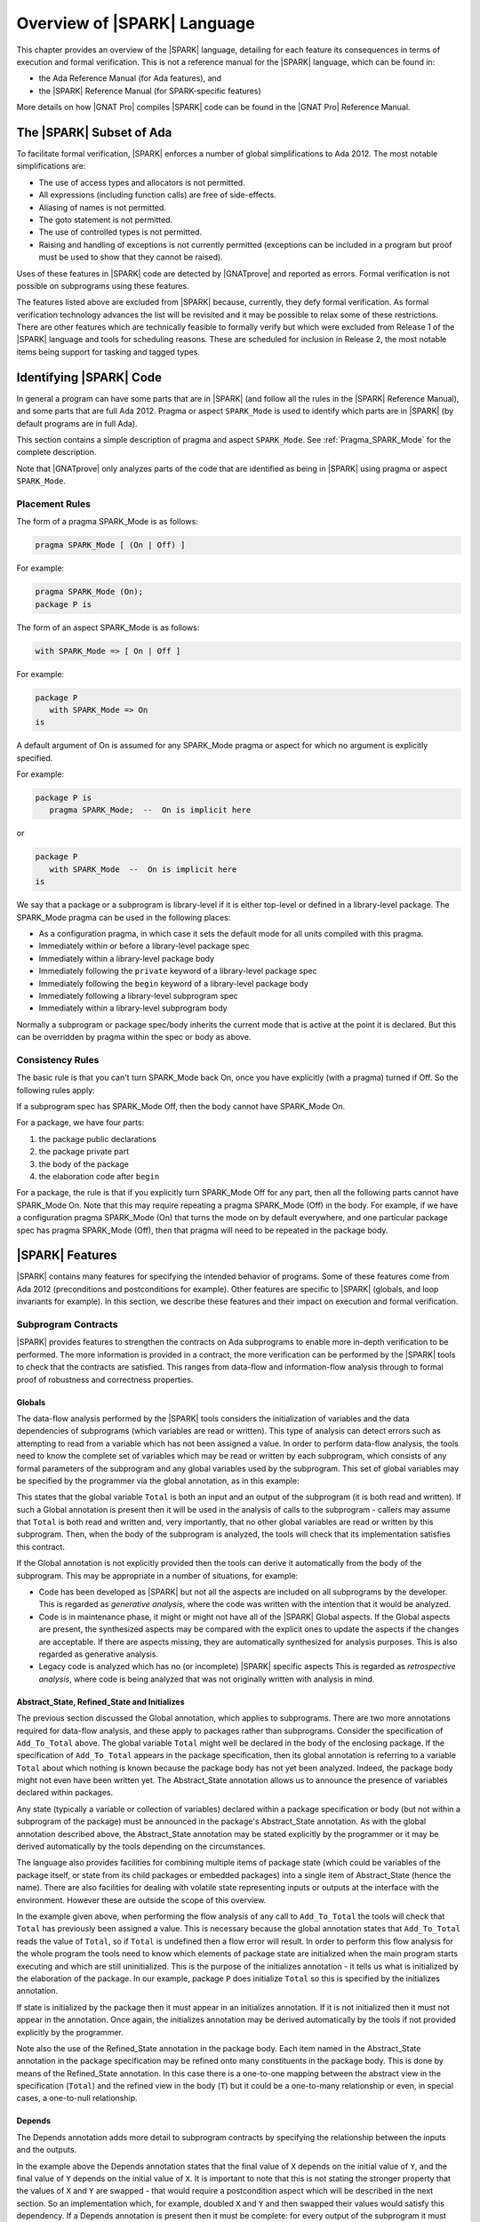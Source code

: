 .. _introduction to SPARK:

****************************
Overview of |SPARK| Language
****************************

This chapter provides an overview of the |SPARK| language, detailing for each
feature its consequences in terms of execution and formal verification. This is
not a reference manual for the |SPARK| language, which can be found in:

* the Ada Reference Manual (for Ada features), and
* the |SPARK| Reference Manual (for SPARK-specific features)

More details on how |GNAT Pro| compiles |SPARK| code can be found in the |GNAT
Pro| Reference Manual.

The |SPARK| Subset of Ada
=========================

To facilitate formal verification, |SPARK| enforces a number of global
simplifications to Ada 2012. The most notable simplifications are:

- The use of access types and allocators is not permitted.

- All expressions (including function calls) are free of side-effects.

- Aliasing of names is not permitted.

- The goto statement is not permitted.

- The use of controlled types is not permitted.

- Raising and handling of exceptions is not currently permitted (exceptions can
  be included in a program but proof must be used to show that they cannot be
  raised).

Uses of these features in |SPARK| code are detected by |GNATprove| and reported
as errors. Formal verification is not possible on subprograms using these
features.

The features listed above are excluded from |SPARK| because, currently, they defy
formal verification. As formal verification technology advances the list will be
revisited and it may be possible to relax some of these restrictions. There are
other features which are technically feasible to formally verify but which were
excluded from Release 1 of the |SPARK| language and tools for scheduling reasons.
These are scheduled for inclusion in Release 2, the most notable items being
support for tasking and tagged types.

Identifying |SPARK| Code
========================

In general a program can have some parts that are in |SPARK| (and follow all
the rules in the |SPARK| Reference Manual), and some parts that are full
Ada 2012. Pragma or aspect ``SPARK_Mode`` is used to identify which parts are
in |SPARK| (by default programs are in full Ada).

This section contains a simple description of pragma and aspect
``SPARK_Mode``. See :ref:`Pragma_SPARK_Mode` for the complete description.

Note that |GNATprove| only analyzes parts of the code that are identified as
being in |SPARK| using pragma or aspect ``SPARK_Mode``.

Placement Rules
---------------

The form of a pragma SPARK_Mode is as follows:

.. code-block:: ada

   pragma SPARK_Mode [ (On | Off) ]

For example:

.. code-block:: ada

   pragma SPARK_Mode (On);
   package P is

The form of an aspect SPARK_Mode is as follows:

.. code-block:: ada

   with SPARK_Mode => [ On | Off ]

For example:

.. code-block:: ada

   package P
      with SPARK_Mode => On
   is

A default argument of On is assumed for any SPARK_Mode pragma or
aspect for which no argument is explicitly specified.

For example:

.. code-block:: ada

   package P is
      pragma SPARK_Mode;  --  On is implicit here

or

.. code-block:: ada

   package P
      with SPARK_Mode  --  On is implicit here
   is

We say that a package or a subprogram is library-level if it is either top-level
or defined in a library-level package.
The SPARK_Mode pragma can be used in the following places:

* As a configuration pragma, in which case it sets the default mode for
  all units compiled with this pragma.

* Immediately within or before a library-level package spec

* Immediately within a library-level package body

* Immediately following the ``private`` keyword of a library-level package spec

* Immediately following the ``begin`` keyword of a library-level package body

* Immediately following a library-level subprogram spec

* Immediately within a library-level subprogram body

Normally a subprogram or package spec/body inherits the current mode
that is active at the point it is declared. But this can be overridden
by pragma within the spec or body as above.

Consistency Rules
-----------------

The basic rule is that you can't turn SPARK_Mode back On, once you
have explicitly (with a pragma) turned if Off. So the following rules
apply:

If a subprogram spec has SPARK_Mode Off, then the body cannot have
SPARK_Mode On.

For a package, we have four parts:

#. the package public declarations
#. the package private part
#. the body of the package
#. the elaboration code after ``begin``

For a package, the rule is that if you explicitly turn SPARK_Mode
Off for any part, then all the following parts cannot have SPARK_Mode
On. Note that this may require repeating a pragma SPARK_Mode (Off)
in the body. For example, if we have a configuration pragma
SPARK_Mode (On) that turns the mode on by default everywhere, and
one particular package spec has pragma SPARK_Mode (Off), then that
pragma will need to be repeated in the package body.

|SPARK| Features
================

|SPARK| contains many features for specifying the intended behavior of
programs. Some of these features come from Ada 2012 (preconditions and
postconditions for example). Other features are specific to |SPARK| (globals,
and loop invariants for example). In this section, we describe these
features and their impact on execution and formal verification.

Subprogram Contracts
--------------------

|SPARK| provides features to strengthen the contracts on Ada subprograms to
enable more in-depth verification to be performed. The more information is
provided in a contract, the more verification can be performed by the |SPARK|
tools to check that the contracts are satisfied. This ranges from data-flow and
information-flow analysis through to formal proof of robustness and
correctness properties.

.. _Globals:

Globals
^^^^^^^

The data-flow analysis performed by the |SPARK| tools considers the initialization
of variables and the data dependencies of subprograms (which variables are read
or written). This type of analysis can detect errors such as attempting to read
from a variable which has not been assigned a value. In order to perform data-flow
analysis, the tools need to know the complete set of variables which may be read
or written by each subprogram, which consists of any formal parameters of the
subprogram and any global variables used by the subprogram. This set of global
variables may be specified by the programmer via the global annotation, as in
this example:

.. code-block:: ada
   :linenos:

   procedure Add_To_Total (X : in Integer)
      with Global => (In_Out => Total);

This states that the global variable ``Total`` is both an input and an output of the
subprogram (it is both read and written). If such a Global annotation is
present then it will be used in the analysis of calls to the subprogram - callers
may assume that ``Total`` is both read and written and, very importantly, that no
other global variables are read or written by this subprogram. Then, when the body
of the subprogram is analyzed, the tools will check that its implementation satisfies
this contract.

If the Global annotation is not explicitly provided then the tools can derive it
automatically from the body of the subprogram. This may be appropriate in a number
of situations, for example:

- Code has been developed as |SPARK| but not all the aspects are included on all
  subprograms by the developer. This is regarded as *generative analysis*, where
  the code was written with the intention that it would be analyzed.

- Code is in maintenance phase, it might or might not have all of the |SPARK|
  Global aspects. If the Global aspects are present, the synthesized aspects
  may be compared with the explicit ones to update the aspects if the changes
  are acceptable. If there are aspects missing, they are automatically
  synthesized for analysis purposes. This is also regarded as generative
  analysis.

- Legacy code is analyzed which has no (or incomplete) |SPARK| specific aspects
  This is regarded as *retrospective analysis*, where code is being analyzed
  that was not originally written with analysis in mind.

.. _Abstract_State and Initializes:

Abstract_State, Refined_State and Initializes
^^^^^^^^^^^^^^^^^^^^^^^^^^^^^^^^^^^^^^^^^^^^^

The previous section discussed the Global annotation, which applies to subprograms.
There are two more annotations required for data-flow analysis, and these apply to
packages rather than subprograms. Consider the specification of ``Add_To_Total``
above. The global variable ``Total`` might well be declared in the body of the enclosing
package. If the specification of ``Add_To_Total`` appears in the package specification,
then its global annotation is referring to a variable ``Total`` about which nothing
is known because the package body has not yet been analyzed. Indeed, the package
body might not even have been written yet. The Abstract_State annotation allows
us to announce the presence of variables declared within packages.

.. code-block:: ada
   :linenos:

   package P
      with Abstract_State => Total
   is
      procedure Add_To_Total (X : in Integer)
         with Global => (In_Out => Total);
   end P;

Any state (typically a variable or collection of variables) declared within a
package specification or body (but not within a subprogram of the package) must
be announced in the package's Abstract_State annotation. As with the global
annotation described above, the Abstract_State annotation may be stated
explicitly by the programmer or it may be derived automatically by the tools
depending on the circumstances.

The language also provides facilities for combining multiple items of package state
(which could be variables of the package itself, or state from its child packages
or embedded packages) into a single item of Abstract_State (hence the name). There
are also facilities for dealing with volatile state representing inputs or outputs
at the interface with the environment. However these are outside the scope of this
overview.

In the example given above, when performing the flow analysis of any call to
``Add_To_Total`` the tools will check that ``Total`` has previously been assigned a
value. This is necessary because the global annotation states that ``Add_To_Total``
reads the value of ``Total``, so if ``Total`` is undefined then a flow error will result.
In order to perform this flow analysis for the whole program the tools need to
know which elements of package state are initialized when the main program
starts executing and which are still uninitialized. This is the purpose of the
initializes annotation - it tells us what is initialized by the elaboration of
the package. In our example, package ``P`` does initialize ``Total`` so this is specified
by the initializes annotation.

.. code-block:: ada
   :linenos:

   package P
      with Abstract_State => Total,
           Initializes    => Total
   is
      procedure Add_To_Total (X : in Integer)
         with Global => (In_Out => Total);
   end P;

   package body P
      with Refined_State => (Total => T)
   is
      T : Integer := 0;

If state is initialized by the package then it must appear in an initializes
annotation. If it is not initialized then it must not appear in the annotation.
Once again, the initializes annotation may be derived automatically by the tools
if not provided explicitly by the programmer.

Note also the use of the Refined_State annotation in the package body. Each item
named in the Abstract_State annotation in the package specification may be refined
onto many constituents in the package body. This is done by means of the Refined_State
annotation. In this case there is a one-to-one mapping between the abstract view in
the specification (``Total``) and the refined view in the body (``T``) but it could
be a one-to-many relationship or even, in special cases, a one-to-null relationship.

.. _Depends:

Depends
^^^^^^^

The Depends annotation adds more detail to subprogram contracts by specifying
the relationship between the inputs and the outputs.

.. code-block:: ada
   :linenos:

   procedure Swap (X, Y : in out Integer)
      with Depends => (X => Y,
                       Y => X);

In the example above the Depends annotation states that the final value of ``X``
depends on the initial value of ``Y``, and the final value of ``Y`` depends on the
initial value of ``X``. It is important to note that this is not stating the
stronger property that the values of ``X`` and ``Y`` are swapped - that would require
a postcondition aspect which will be described in the next section. So an
implementation which, for example, doubled ``X`` and ``Y`` and then swapped their
values would satisfy this dependency. If a Depends annotation is present then
it must be complete: for every output of the subprogram it must specify
the (possibly null) list of inputs on which that output depends.

The Depends aspect of a subprogram is used by the tools when performing flow
analysis of calls to that subprogram, and it is checked by the tools when
analyzing the body. This level of flow analysis is referred to as information-flow
analysis. As with the other annotations discussed so far, if the
Depends aspect is not provided explicitly for a subprogram then it will be
synthesized by the tools. The synthesized dependency will be a conservative
approximation if the body of the subprogram is not available for analysis,
and may still be an approximation even if the body is available.

.. _Preconditions and Postconditions:

Preconditions and Postconditions
^^^^^^^^^^^^^^^^^^^^^^^^^^^^^^^^

Preconditions and postconditions are very important annotations in |SPARK| as
they enable us to strengthen subprogram contracts by specifying the intended
behaviour in more detail. For example:

.. code-block:: ada
   :linenos:

    procedure Incr_Threshold (X : in out Integer) with
      Pre  => X >= 0,
      Post => X = Integer'Min (X'Old + 1, Threshold);

The precondition states the obligation on the caller of the subprogram. For
example, all callers of ``Incr_Threshold`` should ensure that the value passed
in parameter is non-negative before calling ``Incr_Threshold``. The
postcondition states the obligation on the subprogram when it returns. For
example, ``Incr_Threshold`` should always return in a state where the value of
its parameter is the minimum between its value at entry (``X'Old``) incremented
by one, and a given threshold value. This expresses precisely the property of
incrementing until a threshold is reached.

The special attributes ``Result`` and ``Old`` defined in Ada 2012 are allowed
in postconditions only (not in preconditions), to refer respectively to the
result of a function, and the value of an object on subprogram entry.

When compiling with assertions (switch ``-gnata`` in |GNAT Pro|), the resulting
program contains run-time checks that the precondition evaluates to ``True`` on
subprogram entry, and that the postcondition evaluates to ``True`` on
subprogram exit. Their evaluation should also not raise a run-time error, for
example when accessing an array element, or doing arithmetic computations.

When proving a subprogram with |GNATprove|, its precondition is assumed to
hold, and its postcondition is proved. |GNATprove| also generates checks to
prove that the precondition can never raise a run-time error, whatever the
calling context. For example:

.. code-block:: ada
   :linenos:

    function Add (X, Y : Integer) return Integer with
      Pre  => X + Y in Integer,
      Post => Add'Result = X + Y;

    function Get_Value (A : My_Array; J : Index) return Element with
      Pre  => A(J) /= No_Element,
      Post => Add'Result = A(J);

|GNATprove| generates checks to show that ``X + Y`` in the precondition of
``Add`` can never overflow, and that ``A(J)`` in the precondition of ``Get_Value``
can never access ``A`` outside its bounds. These checks cannot be proved. One
can usually rewrite the precondition so that it cannot raise a run-time error,
either by adding a guard in the precondition, or by using a different
formulation that cannot raise a run-time error. For example:

.. code-block:: ada
   :linenos:

    function Add (X, Y : Integer) return Integer with
      Pre  => (if X > 0 and Y > 0 then X <= Integer'Last - Y)
                and then
              (if X < 0 and Y < 0 then X >= Integer'First - Y),
      Post => Add'Result = X + Y;

    function Get_Value (A : My_Array; J : Index) return Element with
      Pre  => J in A'Range and then A(J) /= No_Element,
      Post => Add'Result = A(J);

For overflow checks, an alternate solution exists to avoid them altogether in
annotations, by using unbounded arithmetic in annotations, see :ref:`Overflow
Modes`.

A correct contract may not be sufficient for proof: even if the precondition
and postcondition always evaluate to ``True``, and never raise a run-time
error, they might not be strong enough:

* |GNATprove| analyzes the body of a subprogram in all possible contexts
  allowed by its precondition. The precondition should be strong enough to
  prove that the body is free from run-time errors.

* |GNATprove| proves the postcondition of a subprogram in the context of its
  precondition and body. The precondition should be strong enough to prove the
  postcondition.

* |GNATprove| replaces a call to a subprogram by its contract, asserting its
  precondition and assuming its postcondition. The only information available
  about the call is the callee's postcondition. This postcondition should be
  strong enough to prove the desired properties in the caller.

One can strengthen a contract by making its precondition more restrictive
(accepting less calling contexts) and making its postcondition more precise
(giving more information to prove its callers).

Note that the default precondition (resp. postcondition) of ``True`` used by
|GNATprove| when no explicit one is given may not be strong enough.

Note also that direct recursive subprograms or mutually recursive subprograms
are treated in this respect exactly like non-recursive ones. Provided the
execution of these subprograms always terminates (a property that is not
verified by |GNATprove|), then it is sound to use their contracts at call-site
to prove the same contracts.

.. _Contract Cases:

Contract Cases
^^^^^^^^^^^^^^

The contract of a subprogram can alternatively be specified as a set of
disjoint and complete contract cases:

.. code-block:: ada
   :linenos:

    procedure Incr_Threshold (X : in out Integer) with
      Contract_Cases => (X < Threshold => X = X'Old + 1,
                         X = Threshold => X = X'Old);

Each case in the list consists in a guard and a consequence separated by the
symbol ``=>``. All guards are evaluated on entry to the subprogram. For each
input, only one guard should evaluate to ``True``. The corresponding
consequence should evaluate to ``True`` when returning from the subprogram. For
example, the contract cases of ``Incr_Threshold`` express that the subprogram
should be called in two distinct cases only:

* on inputs that are strictly less than the value of a given threshold, in
  which case ``Incr_Threshold`` increments this value.
* on inputs whose value is equal to the given threshold, in which case
  ``Incr_Threshold`` does not modify this value.

Contract cases provide a convenient way to express complex contracts, which
would be cumbersome to express with a precondition and a postcondition. For
example, the contract cases of ``Incr_Threshold`` are equivalent to the
following precondition and postcondition:

.. code-block:: ada
   :linenos:

    procedure Incr_Threshold (X : in out Integer) with
      Pre  => (X < Threshold and not (X = Threshold))
                or else
              (not (X < Threshold) and X = Threshold),
      Post => (if X'Old < Threshold'Old then X = X'Old + 1
               elsif X'Old = Threshold'Old then X = X'Old);

Note that using contract cases or the equivalent (for run-time checking)
preconditions and postconditions is not equivalent for proof with |GNATprove|.
If contract cases are used, |GNATprove| attempts to prove that they are
disjoint and complete once and for all. If preconditions and postconditions are
used, |GNATprove| treats these properties as any other precondition, so they
must be verified at each call.

Contract cases can also be used in addition to preconditions and
postconditions. In that case, the cases should cover all inputs allowed by the
precondition. For example, the contract of ``Incr_Threshold`` can be written:

.. code-block:: ada
   :linenos:

    procedure Incr_Threshold (X : in out Integer) with
      Pre  => X in 0 .. Threshold,
      Post => X >= X'Old,
      Contract_Cases => (X < Threshold => X = X'Old + 1,
                         X = Threshold => X = X'Old);

|GNATprove| is able to prove that the contract cases of ``Incr_Threshold`` are
disjoint and complete, even if the case of ``X`` greater than ``Threshold`` is
not considered, because this case is ruled out by the precondition of
``Incr_Threshold``.

Note that the completeness is automatically reached when the last guard is
``others``, denoting all cases that are not captured by any other guard. For
example:

.. code-block:: ada
   :linenos:

    procedure Incr_Threshold (X : in out Integer) with
      Contract_Cases => (X >= 0 and X < Threshold  => X = X'Old + 1,
                         X = Threshold             => X = X'Old,
                         others                    => X = -1;

.. _Refined Postconditions:

Refined Postconditions
^^^^^^^^^^^^^^^^^^^^^^

The postcondition of a subprogram declared in the visible part of a package may
refer to objects of a private type, or to abstract state. In such cases a second,
refined, version of the postcondition may be applied to the subprogram body. This
restates the postcondition in terms of the full view of the private type or the
constituents of the refined state. In fact, a refined postcondition may be given
on the body even if there is no explicit postcondition on the declaration in the
visible part, in which case the postcondition on the declaration defaults to ``True``.

|GNATprove| will attempt to verify that the precondition of the subprogram together
with its refined postcondition imply the postcondition on the declaration (and
a warning will be reported if this cannot be shown to hold).

The example below shows how this might be used in a package which provides a type
for declaring stacks of integers, and operations for that type. In the package
specification the type ``Stack`` is private and the postcondition on procedure ``Push``
states that the stack will not be empty after a push. In the body, where the
type ``Stack`` is fully visible, the refined postcondition gives more detail
about the effect of ``Push``. Note that ``Empty`` is an expression function -
of which we will see more in the next section.

.. code-block:: ada
   :linenos:

   package P is

      type Stack is private;

      function Empty (S : Stack) return Boolean;

      procedure Push (I : in Integer; S : in out Stack)
         with Post => (not Empty (S));

   private
      Stack_Size : constant := 100;
      type Pointer_Range is range 0 .. Stack_Size;
      subtype Stack_Range is Pointer_Range range 1 .. Stack_Size;
      type Stack_Array is array (Stack_Range) of Integer;
      type Stack is record
         Vector  : Stack_Array;
         Pointer : Pointer_Range;
      end record;
   end P;

   package body P is

      function Empty (S : Stack) return Boolean is (S.Pointer = 0);

      procedure Push (I : in Integer; S : in out Stack)
         with Refined_Post => (S.Pointer = S.Pointer'Old + 1)
      is
      begin
         S.Pointer := S.Pointer + 1;
         S.Vector (S.Pointer) := I;
      end Push;

   end P;

.. _Expression Functions:

Expression Functions
^^^^^^^^^^^^^^^^^^^^

Expression functions are functions whose body is an expression, which can be
defined in a spec unit.  Expression functions were introduced in Ada 2012 as a
useful abstraction mechanism for stating properties in preconditions and
postconditions.

Expression functions that do not have a user-defined postcondition are treated
specially by |GNATprove|, which generates an implicit postcondition stating
that their result is equal to the expression that defines them. For example,
the function ``Increment`` defined as an expression function:

.. code-block:: ada

   function Increment (X : Integer) return Integer is (X + 1);

is treated by |GNATprove| as if it had a postcondition:

.. code-block:: ada

   Post => Increment'Result = X + 1;

This postcondition is automatically satisfied, so |GNATprove| does not generate
checks for it. Expression functions that have a user-defined postcondition
are treated like regular functions.

Currently, the knowledge that a function call in an annotation respects
its postcondition (when called in a context where the precondition is
satisfied) is only available for expression functions. Thus, expression
functions should be used whenever possible for these functions called in
annotations.

.. _Ghost Functions:

Ghost Functions
^^^^^^^^^^^^^^^

Sometimes it is useful to declare functions that are needed in annotations only,
but that are intended never to be called in executable code. Such functions may
be used to factor out common parts of expressions in annotations, or to make it
easier to express some desired property to be proved or tested. Such functions
are referred to as ghost functions and their key property is that they have no
effect on the dynamic semantics of the Ada program. If all ghost functions
and references to them in assertions were removed from the source code, the behaviour
of the compiled program would be unchanged.

Ghost functions are identified by the convention ``Ghost`` and may be expression
functions or regular functions. If they are regular functions, then they may be
executable (with a body declared as normal) or non-executable (no body is declared).
If they are non-executable, then they can only be used for proof, not testing, and
their definitions might be provided by an external proof tool in order to complete
the formal verification process.

The examples below show the declarations of the three types of ghost functions
mentioned above.

.. code-block:: ada

   function A_Ghost_Expr_Function (Lo, Hi : Natural) return Natural is
      (if Lo > Integer'Last - Hi then Lo else ((Lo + Hi) / 2))
   with Pre        => Lo <= Hi,
        Post       => A_Ghost_Expr_Function'Result in Lo .. Hi,
        Convention => Ghost;

   function A_Ghost_Function (Lo, Hi : Natural) return Natural
   with Pre        => Lo <= Hi,
        Post       => A_Ghost_Function'Result in Lo .. Hi,
        Convention => Ghost;
   -- The body of the function is declared elsewhere.

   function A_Nonexecutable_Ghost_Function (Lo, Hi : Natural) return Natural
   with Pre        => Lo <= Hi,
        Post       => A_Nonexecutable_Ghost_Function'Result in Lo .. Hi,
        Convention => Ghost,
        Import;
   -- The body of the function is not declared elsewhere.

The |SPARK| tools verify that ghost functions cannot influence any non-ghost
entities in the program.

.. _loop invariants:

Loop Invariants
---------------

In order for |GNATprove| to prove formally the properties of interest on
subprograms with loops, the user should annotate these loops with loop
invariants. A loop invariant gives information on the state at entry to the
loop at each iteration. Loop invariants in |SPARK| are expressed with the
``Loop_Invariant`` pragma, which may appear anywhere in the main list of
statements in a loop body, or directly in a chain of nested block statements in
this main list of statements.

Internally, |GNATprove| forms a "virtual loop" around these loop
invariants to prove the subprogram. The virtual loop is formed by "unrolling"
the statements preceding the first ``Loop_Invariant`` pragma until it is at
the top of the loop body.

Loop invariants may have to be precise enough to prove the property
of interest. For example, in order to prove the postcondition of function
``Contains`` below, one has to write a precise loop invariant such as the one
given below:

.. code-block:: ada
   :linenos:

   type IntArray is array (1 .. 10) of Integer;

   function Contains (Table : IntArray; Value : Integer) return Boolean with
     Post => (if Contains'Result then
                (for some J in Table'Range => Table (J) = Value)
 	      else
                (for all J in Table'Range => Table (J) /= Value));

   function Contains (Table : IntArray; Value : Integer) return Boolean is
   begin
      for Index in Table'Range loop
         pragma Loop_Invariant (for all J in Table'First .. Index - 1 =>
                                 Table (J) /= Value);

         if Table(Index) = Value then
            return True;
         end if;
      end loop;

      return False;
   end Contains;

When the loop involves modifying a variable, it may be necessary to refer to
the value of the variable at loop entry. This can be done using
attribute ``Loop_Entry``. For example, the following procedure
reverses the contents of an array in-place. In order to prove
the postcondition, the loop invariant needs to refer to the original
value of ``A'Loop_Entry`` not the value of ``A`` that has been modified
by earlier iterations of the loop.

.. code-block:: ada
   :linenos:

   procedure Reverse_Order (A : in out IntArray)
      with Post =>
         (for all J in A'Range => A (J) = A'Old (A'Last - J + 1) and
                                  A (A'Last - J + 1) = A'Old (J));

   procedure Reverse_Order (A : in out IntArray)
   is
      Temp : Integer;
   begin
      for Index in A'First .. (A'Last + 1) / 2 loop
         Temp := A (Index);
         A (Index) := A (A'Last - Index + 1);
         A (A'Last - Index + 1) := Temp;
         pragma Loop_Invariant (-- Elements that have visited so far are swapped
                                (for all J in A'First .. Index =>
                                    A (J) = A'Loop_Entry (A'Last - J + 1) and
                                    A (A'Last - J + 1) = A'Loop_Entry (J))
                                   and then
                                   -- Elements not yet visited are unchanged
                                   (for all J in Index + 1 .. A'Last - Index =>
                                       A (J) = A'Loop_Entry (J)));

      end loop;
   end Reverse_Order;


Note in particular the second conjunct in the loop invariant, which states the
elements of ``A`` that have not yet been swapped. This part of an invariant
or contract stating what has not been
modified, called in the scientific literature the *frame condition*, is essential for
|GNATprove| to work effectively. Special care should be taken to write adequate
frame conditions, as they usually look obvious to programmers, and so it is
very common to forget to write them.

Loop Variants
-------------

Proofs of termination of loops rely on ``Loop_Variant`` pragmas. Proving one
loop variant is sufficient to prove that a loop terminates, even if the loop
contains multiple ``Loop_Variant`` pragmas, and others are not proved. Indeed,
it is sufficient to know that one bounded quantity decreases or increases
monotonically (or a mix of these, as loop invariants may have increasing and
decreasing parts, the order of which fixes the lexicographic combined order of
progress) to be assured that the loop terminates. Note that, in general, this
requires proving also that there are no run-time errors in the loop, to show
that the quantity stays within bounds. Otherwise, the code may still wrap
around at run time (if the code is compiled without checks), and the loop will
not necessarily exit.

The ``Loop_Variant`` pragmas that appear next to the first group of
``Loop_Invariant`` pragmas (or at the start of the loop body if there are no
``Loop_Invariant`` pragmas in the loop) are handled with the most precision by
|GNATprove|, as they become loop variants of the underlying virtual loop. Other
``Loop_Variant`` pragmas are proved by showing that the quantity that should
progress monotonically does so between the program point where the first group
of ``Loop_Invariant`` pragmas appears (or the start of the loop if there is no
such group) and the program point where the ``Loop_Variant`` pragma appears,
and that this quantity either stays the same or progresses on the rest of the
loop.

Quantified Expressions
----------------------

Ada 2012 quantified expressions are a special case with respect to run-time
errors: the enclosed expression must be run-time error free over the *entire
range* of the quantification, not only at points that would actually be
reached at execution. As an example, consider the following expression:

.. code-block:: ada

    (for all I in 1 .. 10 => 1 / (I - 3) > 0)

This quantified expression will never raise a run-time error, because the test
is already false for the first value of the range, ``I = 1``, and the execution
will stop, with the result value ``False``. However, |GNATprove| requires the
expression to be run-time error free over the entire range, including ``I =
3``, so there will be an unproved check for the division by zero in this case.

Pragma ``Assert_And_Cut``
-------------------------

|GNATprove| may need to consider many possible paths through a subprogram. If
this number of paths is too large, |GNATprove| will take a long time to prove
even trivial properties. To reduce the number of paths analyzed by |GNATprove|,
one may use the pragma ``Assert_And_Cut``, to mark program points where
|GNATprove| can *cut* paths, replacing precise knowledge about execution before
the program point by the assertion given. The effect of this pragma for
compilation is exactly the same as the one of pragma ``Assert``.

For example, in the procedure below, all that is needed to prove that the code
using ``X`` is free from run-time errors is that ``X`` is positive. Without the
pragma, |GNATprove| considers all execution paths through ``P``, which may be
many. With the pragma, |GNATprove| only needs to consider the paths from the
start of the procedure to the pragma, and the paths from the pragma to the end
of the procedure, hence many fewer paths.

.. code-block:: ada
   :linenos:

   procedure P is
      X : Integer;
   begin
      --  complex computation that sets X
      pragma Assert_And_Cut (X > 0);
      --  complex computation that uses X
   end P;

.. _Overflow Modes:

Overflow Modes
--------------

Annotations such as preconditions, postconditions, assertions, loop invariants,
are analyzed by |GNATprove| with the exact same meaning that they have during
execution. In particular, evaluating the expressions in an annotation may raise
a run-time error, in which case |GNATprove| will attempt to prove that this
error cannot occur, and report a warning otherwise.

Integer overflows are a kind of run-time error that occurs when the result of
an arithmetic computation does not fit in the bounds of the machine type used
to hold the result. In some cases, it is convenient to express properties in
annotations as they would be expressed in mathematics, where quantities are
unbounded, for example:

.. code-block:: ada
   :linenos:

    function Add (X, Y : Integer) return Integer with
      Pre  => X + Y in Integer,
      Post => Add'Result = X + Y;

The precondition of ``Add`` states that the result of adding its two parameters
should fit in type ``Integer``. In the default mode, evaluating this expression
will fail an overflow check, because the result of ``X + Y`` is stored in a
temporary of type ``Integer``. If the compilation switch ``-gnato13`` is used,
then annotations are compiled specially, so that arithmetic operations use
unbounded intermediate results. In this mode, |GNATprove| does not generate a
check for the addition of ``X`` and ``Y`` in the precondition of ``Add``, as
there is no possible overflow here.

There are three overflow modes:

* Use base type for intermediate operations (STRICT): in this mode, all
  intermediate results for predefined arithmetic operators are computed using
  the base type, and the result must be in range of the base type.
* Most intermediate overflows avoided (MINIMIZED): in this mode, the compiler
  attempts to avoid intermediate overflows by using a larger integer type,
  typically Long_Long_Integer, as the type in which arithmetic is performed
  for predefined arithmetic operators.
* All intermediate overflows avoided (ELIMINATED): in this mode, the compiler
  avoids all intermediate overflows by using arbitrary precision arithmetic as
  required.

The desired mode of for handling intermediate overflow can be specified using
either the Overflow_Mode pragma or an equivalent compiler switch. The pragma
has the form::

    pragma Overflow_Mode ([General =>] MODE [, [Assertions =>] MODE]);

where MODE is one of

* STRICT: intermediate overflows checked (using base type)
* MINIMIZED: minimize intermediate overflows
* ELIMINATED: eliminate intermediate overflows

For example:

.. code-block:: ada

   pragma Overflow_Mode (General => Strict, Assertions => Eliminated);

specifies that general expressions outside assertions be evaluated in the usual
strict mode, and expressions within assertions be evaluated in "eliminate
intermediate overflows" mode. Currently, GNATprove only supports pragma
``Overflow_Mode`` being specified in a configuration pragma file.

Additionally, a compiler switch ``-gnato??`` can be used to control the
checking mode default. Here `?` is one of the digits `1` through `3`:

#. use base type for intermediate operations (STRICT)
#. minimize intermediate overflows (MINIMIZED)
#. eliminate intermediate overflows (ELIMINATED)

The switch ``-gnato13``, like the ``Overflow_Mode`` pragma above, specifies that
general expressions outside assertions be evaluated in the usual strict mode,
and expressions within assertions be evaluated in "eliminate intermediate
overflows" mode.

Note that these modes apply only to the evaluation of predefined arithmetic,
membership, and comparison operators for signed integer arithmetic.

For further details of the meaning of these modes, and for further information
about the treatment of overflows for fixed-point and floating-point arithmetic
please refer to the "Overflow Check Handling in GNAT" appendix in the |GNAT Pro|
User's Guide.

|SPARK| Libraries
=================

Formal Containers Library
-------------------------

Containers are generic data structures offering a high-level view of
collections of objects, while guaranteeing fast access to their
content to retrieve or modify it. The most common containers are
lists, vectors, sets and maps, which are defined in Ada Standard
Libraries. In critical software where verification objectives
severely restrict the use of pointers, containers offer an attractive
alternative to pointer-intensive data structures.

There are 6 formal containers, which are part of the GNAT standard
library:

* ``Ada.Containers.Formal_Vectors``
* ``Ada.Containers.Formal_Doubly_Linked_Lists``
* ``Ada.Containers.Formal_Hashed_Sets``
* ``Ada.Containers.Formal_Ordered_Sets``
* ``Ada.Containers.Formal_Hashed_Maps``
* ``Ada.Containers.Formal_Ordered_Maps``

They are adapted to critical software
development. They are bounded, so that there can be no dynamic
allocation and they have preconditions that can be used to ensure that
there is no error at run-time. They are experimental, and, as such,
should be used with care. In particular, the examples below can be
compiled and fed to |GNATprove| but not everything is proved about them in a
reasonable amount of time.

Specification of formal containers is in |SPARK|. As a consequence,
there is no procedure that take a procedure as an argument such that
``Update_Element`` or ``Query_Element`` in Ada Standard container
library.

Formal containers are adapted to the specification process. First of all,
cursors no longer have a reference to underlying container. Indeed, in Ada
Standard container library, cursors contain a pointer to their underlying
container. As a consequence, if a container is modified, then so are all
cursors attached to this container, which is contrary to the philosophy of
modular verification in |SPARK|, hence the modification to separate cursors
from containers. This modification also allows you to use the same cursor with
different containers. In particular, it is useful to link elements associated
to a list before and after a modification. Formal containers also provide three
new functions per container type. ``Current_To_Last (C : Container; Cu : Cursor)
returns Container`` and ``First_To_Previous (C : Container; Cu : Cursor) returns
Container`` can be used to write loop invariant. They return the trailing
(resp. the leading) part of the container ``C`` starting before
(resp. stopping before) the cursor ``Cu``.

For example, in the function ``My_Find`` below, ``First_To_Previous`` is used in the
loop invariant to state that the element ``E`` has not been found in
the part of the list that as been analyzed already.

.. code-block:: ada
   :linenos:

   function My_Find (L : List; E : Element_Type) return Cursor with
     Post => (if My_Find'Result = No_Element then
                not Contains (L, E)
              else (Has_Element (L, My_Find'Result)
                     and then
                    Element (L, My_Find'Result) = E));

.. code-block:: ada
   :linenos:

   function My_Find (L : List; E : Element_Type) return Cursor is
      Cu : Cursor := First (L);
   begin
      while Has_Element (L, Cu) loop
         pragma Loop_Invariant (not Contains (First_To_Previous (L, Cu), E));
         if Element (L, Cu) = E then
            return Cu;
         end if;
         Next (L, Cu);
      end loop;
      return No_Element;
   end My_Find;

The third new function,
``Strict_Equal (C1, C2 : Container)`` checks whether ``C1`` and ``C2``
really are equal with respect to everything that can impact existing
functions of the library. On lists for example, it does not only check
that ``C1`` and ``C2`` contain the same elements in the same order but
also that ``C1`` and ``C2`` share the same cursors. This function is
generaly used for stating which parts of a container do not change in a
loop invariant or a postcondition.

Note that the model of ``Strict_Equal`` uses the theoretical equality
on elements whereas its implementation uses the parameter ``=``
of the generic to compare elements. This is done so that the function
``Strict_Equal`` can always be used to express invariant properties of
collections over loops and calls.
This difference between proof and test means that, when the parameter
``=`` used to instantiate a generic formal container
is not the physical equality on elements, a
user should be careful not to use testing to discharge
assumptions involving ``Strict_Equal``, such as preconditions of
proven subprograms and postconditions of programs called by a
proven subprogram, which mention ``Strict_Equal``.

For example, in the function ``My_Prepend`` below, ``Strict_Equal`` is
used to state that ``My_Prepend`` does not modify the tail of the
list. Note that we use ``First (L1'Old)`` to refer to the first
element of the tail in the postcondition of ``My_Prepend``, which would not have
been possible if cursors still had an internal reference to the list
they come from.

.. code-block:: ada
   :linenos:

   procedure My_Prepend (L1 : in out List; E : Element_Type) with
     Pre  => L1.Capacity > Length (L1),
     Post => Length (L1) = 1 + Length (L1'Old)
               and then First_Element (L1) = E
               and then Strict_Equal (Current_To_Last(L1, First (L1'Old)), L1'Old);

Quantification over Containers
^^^^^^^^^^^^^^^^^^^^^^^^^^^^^^

The Ada 2012 language  provides quantified expressions that can be used to express a property over a standard container.
For example, that all elements of a list of integers are prime, which can be expressed by iterating over cursors as follows:

.. code-block:: ada

   (for all Cu in My_List => Is_Prime (Element (Cu)))

The general mechanism in Ada 2012 that provides this functionality relies on the use of tagged types (for the container type) and various aspects involving access types, so cannot be applied to the SPARK formal containers.

Instead, formal containers are annotated with an aspect named Iterable that provides the same functionality in a simpler way, leading also to much simpler object code. For example, here is the definition of the type ``List`` for doubly linked lists:

.. code-block:: ada

   type List (Capacity : Count_Type) is private
     with Iterable => (First       => First,
                       Has_Element => Has_Element,
                       Next        => Next,
                       Element     => Element);

Thanks to this mechanism, one can use a quantified expression to express that all elements of a formal list of integers are prime:

.. code-block:: ada

   (for all Cu in My_List => Is_Prime (Element (My_List, Cu)))

The compiler will generate code that iterates over ``My_List`` using the functions ``First``, ``Has_Element`` and ``Next`` given in the Iterable aspect, so that the above is equivalent to:

.. code-block:: ada
   :linenos:

   declare
     Cu     : Cursor_Type := First (My_List);
     Result : Boolean := True;
   begin
     while Result and then Has_Element (My_List, Cu) loop
       Result := Is_Prime (Element (My_List, Cu));
       Cu     := Next (My_List, Cu);
     end loop;
   end;

where ``Result`` is the value of the quantified expression.

Mixing |SPARK| Code and Ada Code
================================

An Ada program unit or other construct is said to be "in |SPARK|"
if it complies with the restrictions required to permit formal verification
given  in the |SPARK| Reference Manual.
Conversely, an Ada program unit or other construct is "not in |SPARK|" if
it does not meet these requirements, and so is not amenable to formal
verification.

Within a single Ada unit, constructs which are "in" and "not in" |SPARK| may be
mixed at a fine level in accordance with the following two general principles:

- SPARK code shall only reference SPARK declarations, but a SPARK
  declaration which requires a completion may have a non-SPARK completion.

- SPARK code shall only enclose SPARK code, except that SPARK code
  may enclose a non-SPARK completion of an enclosed SPARK declaration.

More specifically, non-SPARK completions of SPARK declarations are allowed
for subprogram declarations, package declarations, private type declarations,
and deferred constant declarations. [When tagged types are
fully supported in |SPARK|, this list will also include private extension
declarations.] [Strictly speaking, a package's private part is considered
to be part of its completion for purposes of the above rules; this is
described in more detail below].

When a non-SPARK completion is provided for a SPARK declaration, the
user has an obligation to ensure that the non-SPARK completion
is consistent (with respect to the semantics of |SPARK|) with its SPARK
declaration. For example, |SPARK| requires that a function call has no
side effects. If the body of a given function is in |SPARK|, then this
rule is enforced via various language rules; otherwise, it is the
responsibility of the user to ensure that the function body does not
violate this rule. As with other
such constructs (notably pragma Assume), failure to meet this obligation
can invalidate any or all analysis (i.e., proofs and/or flow analysis)
associated with the SPARK portion of a program. A non-SPARK completion
meets this obligation if it is semantically equivalent (with respect to
dynamic semantics) to some notional completion that could have been
written in |SPARK|.

The |SPARK| semantics (specifically including flow analysis and proofs) of
a "mixed" program which meets the aforementioned requirement is well defined -
it is the semantics of the equivalent 100% |SPARK| program.
For the semantics of other "mixed" programs, go look in the Ada Reference
Manual.

In the case of a package, the specification/completion division described
above is a simplification of the true situation. A package is divided into
4 sections, not just 2: its visible part, its private part, the declarations
of its body, and the statement list of its body. For a given package and
any number N in the range 0 .. 4, the first N sections of the package might
be in |SPARK| while the remainder is not.

For example, the following combinations may be typical:

- Package specification in |SPARK|. Package body not in |SPARK|.

- Visible part of package specification in |SPARK|. Private part and body not
  in |SPARK|.

- Package specification in |SPARK|. Package body almost entirely in |SPARK|,
  with a small number of subprogram bodies not in |SPARK|.

- Package specification in |SPARK|, with all subprogram bodies imported
  from another language.

- Package specification contains a mixture of declarations which are in |SPARK|
  and not in |SPARK|.  The latter declarations are only visible and usable from
  client units which are not in |SPARK|.

Such patterns are intended to allow for application of formal verification to a
subset of a program, and the combination of formal verification with more
traditional testing (see :ref:`proof and test`).
